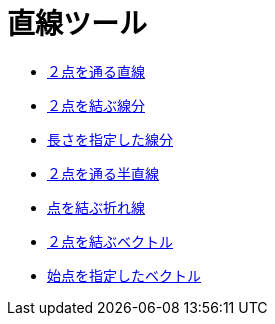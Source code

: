 = 直線ツール
:page-en: tools/Line_Tools
ifdef::env-github[:imagesdir: /ja/modules/ROOT/assets/images]

* xref:/tools/２点を通る直線.adoc[２点を通る直線]
* xref:/tools/２点を結ぶ線分.adoc[２点を結ぶ線分]
* xref:/tools/長さを指定した線分.adoc[長さを指定した線分]
* xref:/tools/２点を通る半直線.adoc[２点を通る半直線]
* xref:/tools/点を結ぶ折れ線.adoc[点を結ぶ折れ線]
* xref:/tools/２点を結ぶベクトル.adoc[２点を結ぶベクトル]
* xref:/tools/始点を指定したベクトル.adoc[始点を指定したベクトル]
